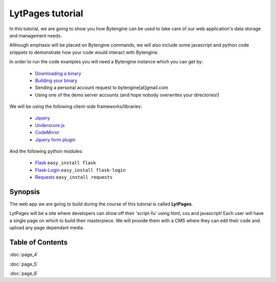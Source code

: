 =================
LytPages tutorial
=================

In this tutorial, we are going to show you how Bytengine can be used to take care
of our web application's data storage and management needs.

Although emphasis will be placed on Bytengine commands, we will also include some
javascript and python code snippets to demonstrate how your code would interact 
with Bytengine.

In order to run the code examples you will need a Bytengine instance which you can get by:

    * `Downloading a binary <https://github.com/johnwilson/bytengine#installation>`_
    * `Building your binary <https://github.com/johnwilson/bytengine#development>`_
    * Sending a personal account request to bytengine[at]gmail.com
    * Using one of the demo server accounts (and hope nobody overwrites your directories!)

We will be using the following client-side frameworks/libraries:

    * `Jquery <http://jquery.com/>`_
    * `Underscore.js <http://underscorejs.org/>`_
    * `CodeMirror <http://codemirror.net/>`_
    * `Jquery form plugin <http://www.malsup.com/jquery/form/>`_

And the following python modules:

    * `Flask <http://jquery.com/>`_ ``easy_install flask``
    * `Flask-Login <https://github.com/maxcountryman/flask-login/>`_ ``easy_install flask-login``
    * `Requests <http://docs.python-requests.org/en/latest/>`_ ``easy_install requests``

Synopsis
========

The web app we are going to build during the course of this tutorial is called **LytPages**.

LytPages will be a site where developers can show off their 'script-fu' using html, css
and javascript! Each user will have a single page on which to build their masterpiece. 
We will provide them with a CMS where they can edit their code and upload any page
dependant media.

Table of Contents
=================

:doc:`page_4`

:doc:`page_5`
    
:doc:`page_6`